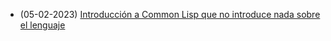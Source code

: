 #+TITLE: 

- (05-02-2023) [[file:common-lisp.org][Introducción a Common Lisp que no introduce nada sobre el lenguaje]]